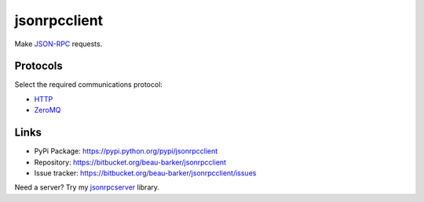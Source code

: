 jsonrpcclient
*************

Make `JSON-RPC <http://www.jsonrpc.org/>`_ requests.

Protocols
=========

Select the required communications protocol:

- `HTTP <http_server.html>`_
- `ZeroMQ <zmq_server.html>`_

Links
=====

- PyPi Package: https://pypi.python.org/pypi/jsonrpcclient
- Repository: https://bitbucket.org/beau-barker/jsonrpcclient
- Issue tracker: https://bitbucket.org/beau-barker/jsonrpcclient/issues

Need a server? Try my `jsonrpcserver <https://jsonrpcserver.readthedocs.org/>`_
library.
